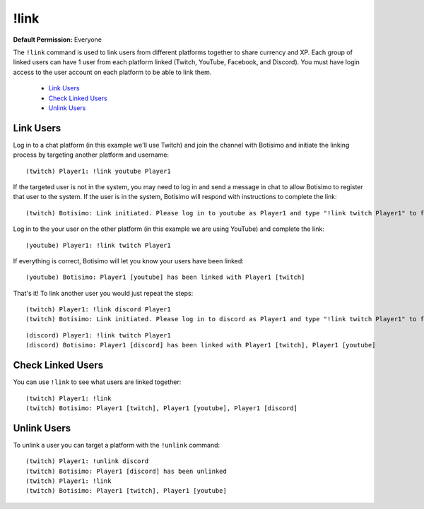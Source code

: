 !link
=====

**Default Permission:** Everyone

The ``!link`` command is used to link users from different platforms together to share currency and XP. Each group of linked users can have 1 user from each platform linked (Twitch, YouTube, Facebook, and Discord). You must have login access to the user account on each platform to be able to link them.

    - `Link Users`_
    - `Check Linked Users`_
    - `Unlink Users`_

Link Users
^^^^^^^^^^

Log in to a chat platform (in this example we'll use Twitch) and join the channel with Botisimo and initiate the linking process by targeting another platform and username::

    (twitch) Player1: !link youtube Player1

If the targeted user is not in the system, you may need to log in and send a message in chat to allow Botisimo to register that user to the system. If the user is in the system, Botisimo will respond with instructions to complete the link::

    (twitch) Botisimo: Link initiated. Please log in to youtube as Player1 and type "!link twitch Player1" to finish linking with Player1 [twitch]

Log in to the your user on the other platform (in this example we are using YouTube) and complete the link::

    (youtube) Player1: !link twitch Player1

If everything is correct, Botisimo will let you know your users have been linked::

    (youtube) Botisimo: Player1 [youtube] has been linked with Player1 [twitch]

That's it! To link another user you would just repeat the steps::

    (twitch) Player1: !link discord Player1
    (twitch) Botisimo: Link initiated. Please log in to discord as Player1 and type "!link twitch Player1" to finish linking with Player1 [twitch], Player1 [youtube]

::

    (discord) Player1: !link twitch Player1
    (discord) Botisimo: Player1 [discord] has been linked with Player1 [twitch], Player1 [youtube]

Check Linked Users
^^^^^^^^^^^^^^^^^^

You can use ``!link`` to see what users are linked together::

    (twitch) Player1: !link
    (twitch) Botisimo: Player1 [twitch], Player1 [youtube], Player1 [discord]

Unlink Users
^^^^^^^^^^^^

To unlink a user you can target a platform with the ``!unlink`` command::

    (twitch) Player1: !unlink discord
    (twitch) Botisimo: Player1 [discord] has been unlinked
    (twitch) Player1: !link
    (twitch) Botisimo: Player1 [twitch], Player1 [youtube]
